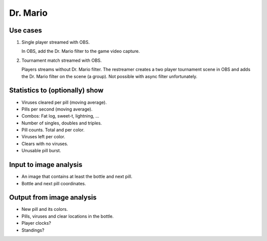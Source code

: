 Dr. Mario
=========

Use cases
---------

1. Single player streamed with OBS.

   In OBS, add the Dr. Mario filter to the game video capture.

2. Tournament match streamed with OBS.

   Players streams without Dr. Mario filter. The restreamer creates a
   two player tournament scene in OBS and adds the Dr. Mario filter on
   the scene (a group). Not possible with async filter unfortunately.

Statistics to (optionally) show
-------------------------------

- Viruses cleared per pill (moving average).

- Pills per second (moving average).

- Combos: Fat log, sweet-t, lightning, ...

- Number of singles, doubles and triples.

- Pill counts. Total and per color.

- Viruses left per color.

- Clears with no viruses.

- Unusable pill burst.

Input to image analysis
-----------------------

- An image that contains at least the bottle and next pill.

- Bottle and next pill coordinates.
  
Output from image analysis
--------------------------

- New pill and its colors.

- Pills, viruses and clear locations in the bottle.

- Player clocks?

- Standings?
